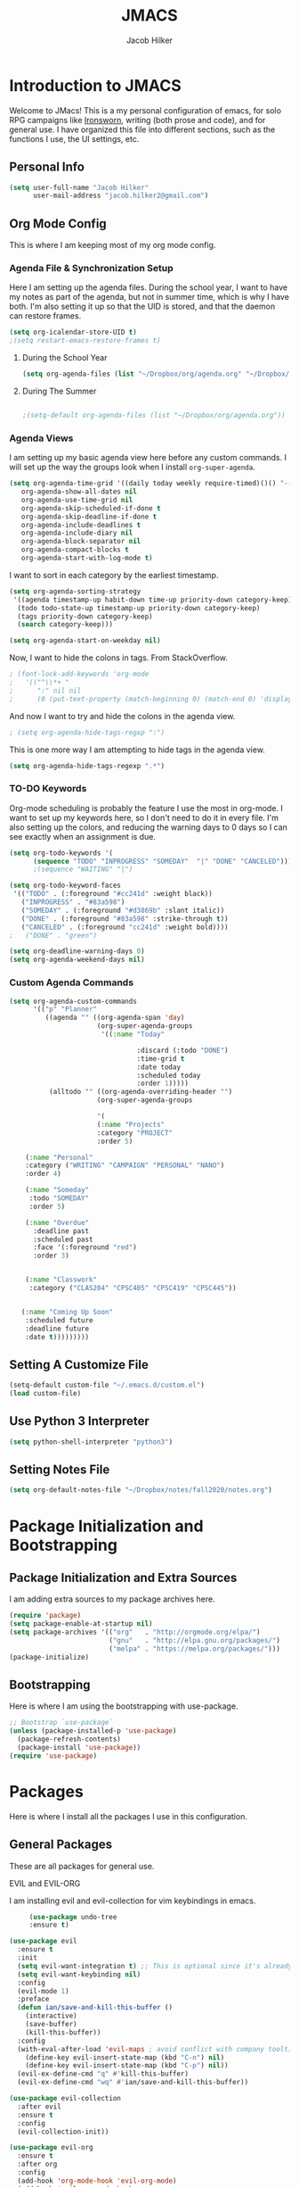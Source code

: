 #+title: JMACS
#+author: Jacob Hilker
#+TODO: TODO IN-PROGRESS | DONE
* *Introduction to JMACS*
  Welcome to JMacs! This is a my personal configuration of emacs, for
  solo RPG campaigns like [[https://www.ironswornrpg.com/][Ironsworn]], writing (both prose and code), and
  for general use. I have organized this file into different sections,
  such as the functions I use, the UI settings, etc.
** Personal Info
   #+BEGIN_SRC emacs-lisp
(setq user-full-name "Jacob Hilker"
      user-mail-address "jacob.hilker2@gmail.com")
   #+END_SRC

** Org Mode Config
   This is where I am keeping most of my org mode config.
*** Agenda File & Synchronization Setup
   Here I am setting up the agenda files. During the school year, I want to have my notes as part of the agenda, but not in summer time, which is why I have both. I'm also setting it up so that the UID is stored, and that the daemon can restore frames. 
   #+BEGIN_SRC emacs-lisp
(setq org-icalendar-store-UID t)
;(setq restart-emacs-restore-frames t)
   #+END_SRC
**** During the School Year
    #+BEGIN_SRC emacs-lisp
(setq org-agenda-files (list "~/Dropbox/org/agenda.org" "~/Dropbox/notes/fall2020/notes.org" ))
    #+END_SRC

**** During The Summer
    #+BEGIN_SRC emacs-lisp

;(setq-default org-agenda-files (list "~/Dropbox/org/agenda.org"))
    #+END_SRC
*** Agenda Views
    I am setting up my basic agenda view here before any custom commands. I will set up the way the groups look when I install =org-super-agenda=.
   #+BEGIN_SRC emacs-lisp
   (setq org-agenda-time-grid '((daily today weekly require-timed)()() "----------------------" nil)
      org-agenda-show-all-dates nil
      org-agenda-use-time-grid nil
      org-agenda-skip-scheduled-if-done t
      org-agenda-skip-deadline-if-done t
      org-agenda-include-deadlines t
      org-agenda-include-diary nil
      org-agenda-block-separator nil
      org-agenda-compact-blocks t
      org-agenda-start-with-log-mode t)
   #+END_SRC
   I want to sort in each category by the earliest timestamp.
   #+BEGIN_SRC emacs-lisp
(setq org-agenda-sorting-strategy
 '((agenda timestamp-up habit-down time-up priority-down category-keep)
  (todo todo-state-up timestamp-up priority-down category-keep)
  (tags priority-down category-keep)
  (search category-keep)))

(setq org-agenda-start-on-weekday nil)
   #+END_SRC
   Now, I want to hide the colons in tags. From StackOverflow.
   #+BEGIN_SRC emacs-lisp
; (font-lock-add-keywords 'org-mode
;   '(("^\\*+ "
;      ":" nil nil
;      (0 (put-text-property (match-beginning 0) (match-end 0) 'display " ")))))
   #+END_SRC
   And now I want to try and hide the colons in the agenda view.
   #+BEGIN_SRC emacs-lisp
; (setq org-agenda-hide-tags-regxp ":")
   #+END_SRC
This is one more way I am attempting to hide tags in the agenda view.
#+BEGIN_SRC emacs-lisp
(setq org-agenda-hide-tags-regexp ".*")
#+END_SRC
*** TO-DO Keywords
   Org-mode scheduling is probably the feature I use the most in org-mode. I want to set up my keywords here, so I don't need to do it in every file. I'm also setting up the colors, and reducing the warning days to 0 days so I can see exactly when an assignment is due.
#+BEGIN_SRC emacs-lisp
(setq org-todo-keywords '(
      (sequence "TODO" "INPROGRESS" "SOMEDAY"  "|" "DONE" "CANCELED")))
      ;(sequence "WAITING" "|")

(setq org-todo-keyword-faces
 '(("TODO" . (:foreground "#cc241d" :weight black))
   ("INPROGRESS" . "#83a598")
   ("SOMEDAY" . (:foreground "#d3869b" :slant italic))
   ("DONE" . (:foreground "#83a598" :strike-through t))
   ("CANCELED" . (:foreground "cc241d" :weight bold))))
;   ("DONE" . "green")

(setq org-deadline-warning-days 0)
(setq org-agenda-weekend-days nil)

#+END_SRC
*** Custom Agenda Commands
#+BEGIN_SRC emacs-lisp
(setq org-agenda-custom-commands
      '(("p" "Planner"
         ((agenda "" ((org-agenda-span 'day)
                      (org-super-agenda-groups
                       '((:name "Today"
                       
                                :discard (:todo "DONE")
                                :time-grid t
                                :date today
                                :scheduled today
                                :order 1)))))
          (alltodo "" ((org-agenda-overriding-header "")
                      (org-super-agenda-groups
   
                      '(
                      (:name "Projects"
                      :category "PROJECT"
                      :order 5)
                     
    (:name "Personal"
    :category ("WRITING" "CAMPAIGN" "PERSONAL" "NANO")
    :order 4)
    
    (:name "Someday"
     :todo "SOMEDAY"
     :order 5)

    (:name "Overdue"
      :deadline past
      :scheduled past
      :face '(:foreground "red")
      :order 3)


    (:name "Classwork"
     :category ("CLAS204" "CPSC405" "CPSC419" "CPSC445"))


   (:name "Coming Up Soon"
    :scheduled future
    :deadline future
    :date t)))))))))
#+END_SRC
** Setting A Customize File
   #+BEGIN_SRC emacs-lisp
(setq-default custom-file "~/.emacs.d/custom.el")
(load custom-file) 
   #+END_SRC

** Use Python 3 Interpreter 
   #+BEGIN_SRC emacs-lisp
(setq python-shell-interpreter "python3")
   #+END_SRC
** Setting Notes File
#+BEGIN_SRC emacs-lisp
(setq org-default-notes-file "~/Dropbox/notes/fall2020/notes.org")
   #+END_SRC
* Package Initialization and Bootstrapping
** Package Initialization and Extra Sources
   I am adding extra sources to my package archives here.

   #+BEGIN_SRC emacs-lisp
(require 'package)
(setq package-enable-at-startup nil)
(setq package-archives '(("org"   . "http://orgmode.org/elpa/")
                         ("gnu"   . "http://elpa.gnu.org/packages/")
                         ("melpa" . "https://melpa.org/packages/")))
(package-initialize)
   #+END_SRC
** Bootstrapping
   Here is where I am using the bootstrapping with use-package.

   #+BEGIN_SRC emacs-lisp
;; Bootstrap `use-package`
(unless (package-installed-p 'use-package)
  (package-refresh-contents)
  (package-install 'use-package))
(require 'use-package)
   #+END_SRC
* Packages
  Here is where I install all the packages I use in this configuration.
** General Packages
   These are all packages for general use.
**** EVIL and EVIL-ORG
     I am installing evil and evil-collection for vim keybindings in emacs.
     #+BEGIN_SRC emacs-lisp
     (use-package undo-tree
     :ensure t)

(use-package evil
  :ensure t
  :init
  (setq evil-want-integration t) ;; This is optional since it's already set to t by default.
  (setq evil-want-keybinding nil)
  :config
  (evil-mode 1)
  :preface
  (defun ian/save-and-kill-this-buffer ()
    (interactive)
    (save-buffer)
    (kill-this-buffer))
  :config
  (with-eval-after-load 'evil-maps ; avoid conflict with company tooltip selection
    (define-key evil-insert-state-map (kbd "C-n") nil)
    (define-key evil-insert-state-map (kbd "C-p") nil))
  (evil-ex-define-cmd "q" #'kill-this-buffer)
  (evil-ex-define-cmd "wq" #'ian/save-and-kill-this-buffer))

(use-package evil-collection
  :after evil
  :ensure t
  :config
  (evil-collection-init))

(use-package evil-org
  :ensure t
  :after org
  :config
  (add-hook 'org-mode-hook 'evil-org-mode)
  (add-hook 'evil-org-mode-hook
            (lambda ()
              (evil-org-set-key-theme)))
  (require 'evil-org-agenda)
  (evil-org-agenda-set-keys))
     #+END_SRC
**** Imenu-List
     Imenu-list allows me to get an overview of my code or outline for an
     AAR/novel. Here I enable it and install it.

     #+BEGIN_SRC emacs-lisp
(use-package imenu-list
:ensure t
:config
(setq-default imenu-list-position "left"))

;(imenu-list-minor-mode t)
     #+END_SRC

**** Which-Key
     Which-key enables me to see what keys I can use.
     #+BEGIN_SRC emacs-lisp
(use-package which-key
:ensure t
:config
(which-key-mode 1))
     #+END_SRC

**** Magit
     Magit enables me to use git while in emacs. I enable it and install it here.
     #+BEGIN_SRC emacs-lisp
(use-package magit
:ensure t)

(use-package evil-magit
:ensure t)
     #+END_SRC

**** All-The-Icons
     Here I enable all-the-icons.
     #+BEGIN_SRC emacs-lisp
(use-package all-the-icons
:ensure t)
     #+END_SRC

**** Projectile
     Projectile is a way of using projects in emacs.
     #+BEGIN_SRC emacs-lisp
(use-package projectile
:ensure t
:config
(projectile-mode)
(setq projectile-project-search-path '("~/Projects/" "~/Documents/aurea" "~/Documents/brokenThrones" "~/Documents/byrne" "~/Documents/shatteredSkies"))


)
     #+END_SRC

**** General.el

     #+BEGIN_SRC emacs-lisp
(use-package general
:ensure t)
     #+END_SRC

**** Dashboard
     #+BEGIN_SRC emacs-lisp
(use-package dashboard
  :ensure t
  :config
  (dashboard-setup-startup-hook)
  (setq dashboard-startup-banner "~/.emacs.d/banner.png")
  (setq dashboard-banner-logo-title "Man your own jackhammer!")
  (setq dashboard-center-content t)
(setq dashboard-items '((recents  . 5)
                        (projects . 5)
                        (agenda . 5))))


     #+END_SRC
**** Unfill
     For toggling fill and unfill.

     #+BEGIN_SRC emacs-lisp
(use-package unfill
:ensure t)
     #+END_SRC
**** YASnippet
     #+BEGIN_SRC emacs-lisp
(use-package yasnippet
:ensure t
:config
(yas-global-mode t))

(use-package yasnippet-snippets
:ensure t)
     #+END_SRC

**** Restart Emacs
     #+BEGIN_SRC emacs-lisp
     (use-package restart-emacs
     :ensure t)
     #+END_SRC
**** CSV
     If I am using csv files I want a csv package.
     #+BEGIN_SRC emacs-lisp
(use-package csv-mode
:ensure t)
(add-to-list 'auto-mode-alist '("\\.csv\\'" . csv-mode))
     #+END_SRC

**** Smartparens and Evil-Smartparens
     #+BEGIN_SRC emacs-lisp
(use-package smartparens
:ensure t
:config
(smartparens-global-mode t))
(use-package evil-smartparens
:ensure t
:after (smartparens evil evil-collection))
     #+END_SRC
**** Treemacs
     #+BEGIN_SRC emacs-lisp
(use-package treemacs
:ensure t
:config
(setq-default treemacs-width 20))

(use-package treemacs-evil
:after evil treemacs
:ensure t)

(use-package treemacs-projectile
:after projectile treemacs
:ensure t)

(use-package treemacs-magit
:after magit treemacs
:ensure t)
     #+END_SRC
**** Linum-relative 
     #+BEGIN_SRC emacs-lisp
(use-package linum-relative
:ensure t
:config
(setq linum-relative-current-symbol "")
)
     #+END_SRC
**** Elcord
     Allows me to set my discord status in emacs.
     #+BEGIN_SRC emacs-lisp
(use-package elcord
:ensure t)
     #+END_SRC
**** BM
#+BEGIN_SRC emacs-lisp
(use-package bm
:ensure t)
#+END_SRC
** UI Packages
*** Themes
**** Solarized
     Here is a package for using solarized.
     #+BEGIN_SRC emacs-lisp
(use-package color-theme-sanityinc-solarized
:ensure t)
     #+END_SRC

**** Atom One
     #+BEGIN_SRC emacs-lisp
(use-package atom-one-dark-theme
:ensure t)
     #+END_SRC
**** Gruvbox
     #+BEGIN_SRC emacs-lisp
(use-package gruvbox-theme
:ensure t)
     #+END_SRC
**** Doom Themes
     #+BEGIN_SRC emacs-lisp
(use-package doom-themes
:ensure t)
     #+END_SRC
*** Doom Modeline

    #+BEGIN_SRC emacs-lisp 
   (use-package doom-modeline
   :ensure t)
    #+END_SRC
*** Ace Window
    #+BEGIN_SRC emacs-lisp
(use-package ace-window :ensure t)
    #+END_SRC
*** Golden Ratio
    #+BEGIN_SRC emacs-lisp
(use-package golden-ratio
:ensure t
:config
(golden-ratio-mode t)
(setq golden-ratio-auto-scale t))
    #+END_SRC
*** Ewal
    #+BEGIN_SRC emacs-lisp
;(use-package ewal 
;:ensure t
;:init (setq ewal-use-built-in-always-p nil
;              ewal-use-built-in-on-failure-p t
;              ewal-built-in-palette "sexy-material"
;              ewal-json-file "~/.cache/wal/colors.json"))
    #+END_SRC

*** Centaur Tabs
    #+BEGIN_SRC emacs-lisp 
 (use-package centaur-tabs
 :ensure t
 :config
 (centaur-tabs-mode t)
 
    (setq centaur-tabs-set-modified-marker t)
    (setq centaur-tabs-modified-marker "•")
    (setq centaur-tabs-set-bar 'left) 
    (setq centaur-tabs-set-icons t)
    (setq centaur-tabs-set-close-button t)
    (setq centaur-tabs-close-button "x")
    (setq centaur-tabs-style "rounded")
    (setq centaur-tabs-height 32)
    (define-key evil-normal-state-map (kbd "g t") 'centaur-tabs-forward)
    (define-key evil-normal-state-map (kbd "g T") 'centaur-tabs-backward)
    (setq centaur-tabs-cycle-scope 'tabs))
 
 
 (defun centaur-tabs-buffer-groups ()
  "Use as few groups as possible."
 (list (cond ((string-equal "*" (substring (buffer-name) 0 1))
                    "Tools")
                    (cond ((string-equal "eglot" (downcase (substring (buffer-name) 1 6)))
                           "Eglot")
                          (t
                           "Tools")))))
(defun centaur-tabs-hide-tab (x)
  "Do no to show buffer X in tabs."
  (let ((name (format "%s" x)))
    (or
     ;; Current window is not dedicated window.
     (window-dedicated-p (selected-window))

     ;; Buffer name not match below blacklist.
     (string-prefix-p "*epc" name)
     (string-prefix-p "*helm" name)
     (string-prefix-p "*Helm" name)
     (string-prefix-p "*Compile-Log*" name)
     (string-prefix-p "*lsp" name)
     (string-prefix-p "*company" name)
     (string-prefix-p "*Flycheck" name)
     (string-prefix-p "*tramp" name)
     (string-prefix-p " *Mini" name)
     (string-prefix-p "*help" name)
     (string-prefix-p "*straight" name)
     (string-prefix-p " *temp" name)
     (string-prefix-p "*Help" name)
     (string-prefix-p "*mybuf" name)
     (string-prefix-p "*Org Agenda*" name)
     (string-prefix-p "*Ilist*" name)

     (string-prefix-p "*Agenda Commands*" name)
     ;; Is not magit buffer.
     (and (string-prefix-p "magit" name)
	  (not (file-name-extension name)))
     )))
(add-hook 'server-after-make-frame-hook 'centaur-tabs-mode)
    #+END_SRC

*** Solaire Mode
    #+BEGIN_SRC emacs-lisp
;(use-package solaire-mode
;  :hook (after-init . solaire-global-mode))
    #+END_SRC
*** Pretty Mode
    #+BEGIN_SRC emacs-lisp
(use-package pretty-mode
:ensure t)
    #+END_SRC
** Worldbuilding Packages
*** Wordgen Mode
    #+BEGIN_SRC emacs-lisp
(use-package wordgen
:ensure t)
    #+END_SRC
*** Mediawiki
    This package lets me use wikipedia syntax highlighting.
    #+BEGIN_SRC emacs-lisp
(use-package mediawiki
:ensure t)
    #+END_SRC
** Writer Packages
*** Writegood-Mode
    #+BEGIN_SRC emacs-lisp
(use-package writegood-mode
:ensure t)
    #+END_SRC
*** Writeroom-Mode
    Writeroom-Mode is a minor mode for distraction-free writing.
    #+BEGIN_SRC emacs-lisp
(use-package writeroom-mode
:ensure t)
    #+END_SRC
*** Wordsmith Mode

    #+BEGIN_SRC emacs-lisp
    (use-package wordsmith-mode
    :ensure t)
    #+END_SRC
*** Markdown Mode
    This allows me to use markdown mode.
    #+BEGIN_SRC emacs-lisp
(use-package markdown-mode
:ensure t)
    #+END_SRC 
** RPG Packages
*** Decide-Mode
    This is useful for rolling dice.
    #+BEGIN_SRC emacs-lisp
(use-package decide
:ensure t)
    #+END_SRC
** Completion Packages
*** Ivy
    #+BEGIN_SRC emacs-lisp
(use-package ivy
:ensure t
:config
(ivy-mode 1))
    #+END_SRC

*** Counsel
    Counsel allows us to utilize ivy by replacing many built-in and common
    functions with richer versions. Let’s install it!

    #+BEGIN_SRC emacs-lisp
;(use-package counsel-projectile)
(use-package counsel
:ensure t)
    #+END_SRC

*** Swiper
    #+BEGIN_SRC emacs-lisp
(use-package swiper
  :commands (swiper swiper-all))
    #+END_SRC
*** Company Mode
    #+BEGIN_SRC emacs-lisp
    (use-package company
    :ensure t
    :config
    (add-hook 'after-init-hook 'global-company-mode))
    #+END_SRC
** Programming Packages
*** Python Programming
    #+BEGIN_SRC emacs-lisp
  (use-package elpy
  :ensure t)
    #+END_SRC
*** BBCode Formatting
    #+BEGIN_SRC emacs-lisp
    (use-package bbcode-mode
    :ensure t)
    #+END_SRC
*** Javascript
    #+BEGIN_SRC emacs-lisp
    (use-package js2-mode
    :ensure t)
    (add-to-list 'auto-mode-alist '("\\.js\\'" . js2-mode))
    ;; Better imenu
    (add-hook 'js2-mode-hook #'js2-imenu-extras-mode)
    (use-package js2-refactor
    :ensure t)
    (use-package xref-js2
    :ensure t)

(add-hook 'js2-mode-hook #'js2-refactor-mode)
(js2r-add-keybindings-with-prefix "C-c C-r")
(define-key js2-mode-map (kbd "C-k") #'js2r-kill)

;; js-mode (which js2 is based on) binds "M-." which conflicts with xref, so
;; unbind it.
(define-key js-mode-map (kbd "M-.") nil)

(add-hook 'js2-mode-hook (lambda ()
  (add-hook 'xref-backend-functions #'xref-js2-xref-backend nil t)))

    #+END_SRC
*** Flush 
    #+BEGIN_SRC emacs-lisp
(use-package flycheck
:ensure t
:config
(add-hook 'prog-mode-hook 'flycheck-mode))
    #+END_SRC
*** Lorem Ipsum
    #+BEGIN_SRC emacs-lisp
(use-package lorem-ipsum
:ensure t)
    #+END_SRC
*** .vimrc Mode
    #+BEGIN_SRC emacs-lisp
(use-package vimrc-mode
:ensure t
:config 
(add-to-list 'auto-mode-alist '("\\.vimrc\\'" . vimrc-mode)))

    #+END_SRC

*** Web Mode 
    #+BEGIN_SRC emacs-lisp
(use-package web-mode
:ensure t)
    #+END_SRC
*** Tagedit
    #+BEGIN_SRC emacs-lisp
(use-package tagedit
:ensure t
:config
(tagedit-add-experimental-features))
    #+END_SRC
*** YAML Mode
    #+BEGIN_SRC emacs-lisp
(use-package yaml-mode
:ensure t)
    #+END_SRC 
** Org Packages
*** Org Bullets
    This allows for better org-mode bullets.
    #+BEGIN_SRC emacs-lisp
(use-package org-bullets
:after org
:ensure t)
    #+END_SRC
*** Org-TOC
    Allows for a TOC to be generated in an org file.
    #+BEGIN_SRC emacs-lisp
(use-package toc-org
  :after org
  :init (add-hook 'org-mode-hook #'toc-org-enable))
    #+END_SRC
*** Org Super Agenda
I'm setting up my agenda with a few groups. I want things for today to show up first, followed by things coming up soon, overdue items, personal items, and things to do someday last.
 #+BEGIN_SRC emacs-lisp
(use-package org-super-agenda
:ensure t
:config
(add-hook 'org-mode-hook 'org-super-agenda-mode)

(setq org-agenda-span '5)
(setq org-super-agenda-fontify-whole-header-line t)
(setq org-super-agenda-groups
'((:name "Today"
   :discard (:todo "DONE")
   :date today
   :scheduled today
   :and (:date today :time-grid t))

   
   (:name "Projects"
    :category "PROJECT"
    :order 5)
    
    (:name "Someday"
     :todo "SOMEDAY"
     :order 5)

    (:name "Overdue"
      :deadline past
      :scheduled past
      :face '(:foreground "red")
      :order 3)

    (:name "Personal"
    :category ("WRITING" "CAMPAIGN" "PERSONAL" "NANO")
    :order 4)

    (:name "Classwork"
     :category ("CLAS204" "CPSC405" "CPSC419" "CPSC445"))


   (:name "Coming Up Soon"
    :scheduled future
    :deadline future
    :date t))))




;(setq org-agenda-prefix 
;'((agenda . " %i %-12:c%?-12t% s")
; (todo . " %i %-12:c")
; (tags . " %i %-12:c")
; (search . " %i %-12:c")))
;'((:auto-category t)))) - for automatically by category
#+END_SRC

*** Org Export Backends
**** Org Mediawiki
     #+BEGIN_SRC emacs-lisp
    (use-package ox-mediawiki
    :ensure t)
     #+END_SRC
**** Org RST
     #+BEGIN_SRC emacs-lisp
(use-package ox-rst
:ensure t)
     #+END_SRC
*** Org Journal
    #+BEGIN_SRC emacs-lisp
(use-package org-journal
:ensure t
:config
(setq org-agenda-enable-journal-integration nil)
:custom
(org-journal-dir "~/Dropbox/org/bullet/")
(org-journal-time-format "%a, %d %b %Y")
(org-journal-file-type 'monthly))
    #+END_SRC
*** Pomodoro
    #+BEGIN_SRC emacs-lisp
(use-package tomatinho
:ensure t)
    #+END_SRC
*** Org Chef
    If I find a recipe I want to try I want to save it easily.
    #+BEGIN_SRC emacs-lisp
(use-package org-chef
:ensure t)
    #+END_SRC
*** Org QL
    #+BEGIN_SRC emacs-lisp
(use-package org-ql
:ensure t)
    #+END_SRC

    #+END_SRC
*** Org-Ref
    Org-ref allows me to do citations easily.
    #+BEGIN_SRC emacs-lisp
(use-package ivy-bibtex
:ensure t)

(use-package org-ref
:ensure t
:config
(setq org-ref-completion-library 'org-ref-ivy-bibtex))


(setq org-ref-default-bibliography '("~/Dropbox/bibliography/biblatex.bib"))
    #+END_SRC
*** Org Agenda Property
This allows me to show other properties in the agenda view.
#+BEGIN_SRC emacs-lisp
(use-package org-agenda-property
:ensure t)
#+END_SRC
** News Packages
*** Elfeed
   Elfeed is a feed reader. EMMS is a music player for podcasts.
#+BEGIN_SRC emacs-lisp
(use-package elfeed-org
  :ensure t
  :config
  (elfeed-org)
(setq elfeed-db-directory "~/Dropbox/elfeed")
(setq rmh-elfeed-org-files (list "~/Dropbox/elfeed/elfeed.org")))

;(defun bjm/elfeed-show-all ()
;  (interactive)
;  (bookmark-maybe-load-default-file)
;  (bookmark-jump "elfeed-all"))
;(defun bjm/elfeed-show-emacs ()
;  (interactive)
;  (bookmark-maybe-load-default-file)
;  (bookmark-jump "elfeed-emacs"))
;(defun bjm/elfeed-show-daily ()
;  (interactive)
;  (bookmark-maybe-load-default-file)
;  (bookmark-jump "elfeed-daily"))

;;functions to support syncing .elfeed between machines
;;makes sure elfeed reads index from disk before launching
(defun bjm/elfeed-load-db-and-open ()
  "Wrapper to load the elfeed db from disk before opening"
  (interactive)
  (elfeed-db-load)
  (elfeed)
  (elfeed-search-update--force))

;;write to disk when quiting
(defun bjm/elfeed-save-db-and-bury ()
  "Wrapper to save the elfeed db to disk before burying buffer"
  (interactive)
  (elfeed-db-save)
  (quit-window))

(use-package elfeed
  :ensure t
  :bind (:map elfeed-search-mode-map
               ("C-g" . bookmark-jump)
              ("a" . bjm/elfeed-show-all)
;              ("E" . bjm/elfeed-show-emacs)
;              ("D" . bjm/elfeed-show-daily)
              ("q" . bjm/elfeed-save-db-and-bury)))

(defun ime-elfeed-podcast-tagger (entry)
  (when (elfeed-entry-enclosures entry)
    (elfeed-tag entry 'podcasts)))

(add-hook 'elfeed-new-entry-hook #'ime-elfeed-podcast-tagger)

#+END_SRC
* Miscellaneous Formats
** Title Format
   #+BEGIN_SRC emacs-lisp
(setq-default frame-title-format '("" user-login-name " - " "%b"))
   #+END_SRC

** Timestamp Formats
   #+BEGIN_SRC emacs-lisp
;(setq-default org-display-custom-times t)
;(setq org-time-stamp-custom-formats '("<%a, %d %h>" . "<%a, %d %h %H:%M>"))
;(setq org-agenda-format-date "%d %h")
   #+END_SRC  
** Agenda Date Format
I don't like the default date format for the agenda. I'm going to make it a bit smaller here.
#+BEGIN_SRC emacs-lisp
(setq org-agenda-format-date "%a, %d %b.")
#+END_SRC
* Specific Functions
** Find Files
*** Find Config File
    This file lets me edit my configuration file.

    #+BEGIN_SRC emacs-lisp
(defun edit-dotfile ()
  (interactive)
  (find-file "~/.emacs.d/jmacs.org"))
    #+END_SRC

*** Find Journal Location
    #+BEGIN_SRC emacs-lisp
(defun org-journal-find-location ()
  ;; Open today's journal, but specify a non-nil prefix argument in order to
  ;; inhibit inserting the heading; org-capture will insert the heading.
  (org-journal-new-entry t)
  ;; Position point on the journal's top-level heading so that org-capture
  ;; will add the new entry as a child entry.
  (goto-char (point-min)))
    #+END_SRC
*** Find Notes 
    This function will find my notes for the current semester.
    #+BEGIN_SRC emacs-lisp
(defun find-notes ()
(interactive)
(find-file "~/Dropbox/notes/fall2020/notes.org"))
    #+END_SRC

*** Find Agenda 
    This function will find my notes for the current semester.
    #+BEGIN_SRC emacs-lisp
(defun find-agenda ()
(interactive)
(find-file "~/Dropbox/org/agenda/agenda.org"))
    #+END_SRC

** Use Y/N or y/n for yes/no
   Here is a way I can use "y" or "n" to answer yes or no.
   #+BEGIN_SRC emacs-lisp
(defalias 'yes-or-no-p 'y-or-n-p)
   #+END_SRC
** Auto-Save Fix
   #+BEGIN_SRC emacs-lisp
(setq backup-directory-alist
      `((".*" . ,temporary-file-directory)))
(setq auto-save-file-name-transforms
      `((".*" ,temporary-file-directory t)))

   #+END_SRC
** Resize Images
   #+BEGIN_SRC emacs-lisp
(setq org-image-actual-width (/ (display-pixel-width) 4))
   #+END_SRC
** No Tabs, Only Spaces
   #+BEGIN_SRC emacs-lisp
(setq-default indent-tabs-mode nil)
   #+END_SRC
** One Group for Centaur Tabs
   #+BEGIN_SRC emacs-lisp
(defun centaur-tabs-buffer-groups ()
     "`centaur-tabs-buffer-groups' control buffers' group rules.

   Group centaur-tabs with mode if buffer is derived from `eshell-mode' `emacs-lisp-mode' `dired-mode' `org-mode' `magit-mode'.
   All buffer name start with * will group to \"Emacs\".
   Other buffer group by `centaur-tabs-get-group-name' with project name."
     (list
    (cond
     ((or (string-equal "*" (substring (buffer-name) 0 1))
          (memq major-mode '(magit-process-mode
                 magit-status-mode
                 magit-diff-mode
                 magit-log-mode
                 magit-file-mode
                 magit-blob-mode
                 magit-blame-mode
                 )))
      "Emacs")
     ((derived-mode-p 'prog-mode)
      "Editing")
     ((memq major-mode '(helpful-mode
                 help-mode))
      "Help")
    
     (t
      (centaur-tabs-get-group-name (current-buffer))))))
   #+END_SRC
** Set Journal Header
   #+BEGIN_SRC emacs-lisp
(defun org-journal-file-header-func ()
  "Custom function to create journal header."
  (concat
    (pcase org-journal-file-type
      (`daily "#+TITLE: Daily Journal\n#+STARTUP: folded")
      (`weekly "#+TITLE: Weekly Journal\n#+STARTUP: folded")
      (`monthly "#+TITLE: Monthly Journal\n#+STARTUP: folded")
      (`yearly "#+TITLE: Yearly Journal\n#+STARTUP: folded"))))

(setq org-journal-file-header 'org-journal-file-header-func)
   #+END_SRC
** Find Modeline Segments
   #+BEGIN_SRC emacs-lisp
(defun find-modeline ()
(interactive)
(find-file "~/.emacs.d/elpa/doom-modeline-20200211.1352/doom-modeline-segments.el")
)
   #+END_SRC
** Capture at Point
   #+BEGIN_SRC emacs-lisp
(defun org-capture-at-point ()
  "Insert an org capture template at point."
  (interactive)
  (org-capture 0))
   #+END_SRC
* Hooks and General (Non-UI) Config
** File Types and Modes
*** Default Scratch Buffer is Org Mode
    #+BEGIN_SRC emacs-lisp
    (setq-default initial-major-mode 'org-mode)
    (setq initial-scratch-message nil)
    #+END_SRC
*** File Types
**** Org Mode File Types
     I want to load novel (.nvl), novel characters (.chrs), character sheet
     (.chr), campaign (.cmp), AAR (.aar), novel outline (.nvo), worldbuilding lore (.lre), and Kerbal Space Program (.kpr) files as org-mode files.

     #+BEGIN_SRC emacs-lisp
  (add-to-list 'auto-mode-alist '("\\.org\\'" . org-mode))
  (add-to-list 'auto-mode-alist '("\\.nvl\\'" . org-mode))
  (add-to-list 'auto-mode-alist '("\\.chrs\\'" . org-mode))
  (add-to-list 'auto-mode-alist '("\\.cmp\\'" . org-mode))
  (add-to-list 'auto-mode-alist '("\\.chr\\'" . org-mode))
  (add-to-list 'auto-mode-alist '("\\.aar\\'" . org-mode))
  (add-to-list 'auto-mode-alist '("\\.nvo\\'" . org-mode))
  (add-to-list 'auto-mode-alist '("\\.lre\\'" . org-mode))
  (add-to-list 'auto-mode-alist '("\\.kpr\\'" . org-mode))
     #+END_SRC

**** Visual Line Mode 
     #+BEGIN_SRC emacs-lisp
     (add-hook 'org-mode-hook 'visual-line-mode)
     #+END_SRC
*** Modes
**** Org-Bullet and Super Agenda Mode
     #+BEGIN_SRC emacs-lisp
(setq-default org-bullets-mode 1)
(add-hook 'org-mode-hook 'org-bullets-mode)
(add-hook 'org-mode-hook 'org-super-agenda-mode)
(add-hook 'org-mode-hook 'flyspell-mode)
(add-hook 'org-mode-hook 'toc-org-mode)
(setq-default org-list-allow-alphabetical t)
     #+END_SRC
**** WC-Mode, Writer-Room Mode, and Decide Mode
     I want to use wc-mode and decide-mode for when I am in org mode.

     #+BEGIN_SRC emacs-lisp
;(add-hook 'org-mode-hook 'wc-mode)
;(add-hook 'org-mode-hook 'decide-mode)
     #+END_SRC
**** Global Auto-Complete and Snippet Mode
     Here I always want to use auto-complete mode in programming, as well as in the current buffer.
     #+BEGIN_SRC emacs-lisp
(add-hook 'prog-mode-hook 'company-mode)
(setq-default yas-minor-mode 1)
     #+END_SRC

**** Doom Mode Line
     #+BEGIN_SRC emacs-lisp
     (setq-default doom-modeline-mode t)
     #+END_SRC
**** Display Battery Mode
     I want to display battery in the modeline.
     #+BEGIN_SRC emacs-lisp
(display-battery-mode t)
     #+END_SRC
**** Smartparens Mode
     #+BEGIN_SRC emacs-lisp
     (smartparens-mode t)
     #+END_SRC
** ELPY for python and BBC-Mode for BBCode 
   #+BEGIN_SRC emacs-lisp
   (add-hook 'python-mode 'elpy-mode)
   (add-to-list 'auto-mode-alist '("\\.bbc\\'" . bbcode-mode)) 
   #+END_SRC
** Markdown and TOC-Org Mode
** Use Line Numbers in Prog Mode
   #+BEGIN_SRC emacs-lisp
(add-hook 'prog-mode-hook 'linum-relative-mode)
   #+END_SRC
* Keybindings
  Here is a list of all keybindings in JMacs.
** General Keybindings
   Here is a list of general purpose keybindings using General.el.
*** Emacs Command Keybindings
    #+BEGIN_SRC emacs-lisp
(general-define-key
   :states '(normal visual insert emacs)
   :prefix "SPC"
   :non-normal-prefix "C-SPC"

    "SPC" (general-simulate-key "M-x")
    "c"   (general-simulate-key "C-c")
    "h"   (general-simulate-key "C-h")
    "u"   (general-simulate-key "C-u")
    "x"   (general-simulate-key "C-x"))

(general-define-key
   :states '(normal visual insert emacs)
               "C-g"  'bookmark-jump)
    #+END_SRC
** Auto Complete
   #+BEGIN_SRC emacs-lisp
(general-define-key
   :states '(normal visual insert emacs)
   :prefix "SPC"
   :non-normal-prefix "C-SPC"

   "TAB" 'company-complete)
   #+END_SRC
    
** Quit Commands 

   #+BEGIN_SRC emacs-lisp
(general-define-key
   :states '(normal visual insert emacs)
   :prefix "SPC"
   :non-normal-prefix "C-SPC"

   "q" '(:ignore t :which-key "quit emacs")
   "qq"  'kill-emacs
   "qz"  'delete-frame
   "qr"  'restart-emacs)
   #+END_SRC
   
** Buffer Commands 
   #+BEGIN_SRC emacs-lisp
(general-define-key
   :states '(normal visual insert emacs)
   :prefix "SPC"
   :non-normal-prefix "C-SPC"


    "b"   '(:ignore t :which-key "buffers")
    "bb"  'mode-line-other-buffer
    "bd"  'kill-this-buffer
    "bn"  'next-buffer
    "bp"  'previous-buffer
    "bq"  'kill-buffer-and-window
    "bR"  'rename-file-and-buffer
    "br"  'revert-buffer
    "bs" 'switch-to-buffer)
   #+END_SRC
** Window Commands
*** Split and Delete Windows
    #+BEGIN_SRC emacs-lisp 
   (general-define-key
   :states '(normal visual insert emacs)
   :prefix "SPC"
   :non-normal-prefix "C-SPC"


   "w"  '(:ignore t :which-key "Windows")
   "wh" 'split-window-right
   "wb" 'split-window-below
   "wd"  'delete-window
   "wD"  'delete-other-windows
   "wm" 'maximize-window)
    #+END_SRC
** Better Window Navigation
   #+BEGIN_SRC emacs-lisp

   #+END_SRC

** Files
   #+BEGIN_SRC emacs-lisp
(general-define-key
   :states '(normal visual insert emacs)
   :prefix "SPC"
   :non-normal-prefix "C-SPC"


   "f" '(:ignore t :which-key "Files")
   "fe" '(:ignore t :which-key "Edit file")
   "feD" 'edit-dotfile
   "ff"  'counsel-find-file
   "fs"  '(save-buffer :which-key "Save file")
   "f" '(:ignore t :which-key "Files")
   "fe" '(:ignore t :which-key "Edit file")
   "fE" '(:ignore t :which-key "Eval file")
   "fEr" 'eval-region
   "fEb" 'eval-buffer
   "fEd" 'eval-defun
   "ff"  'counsel-find-file
   "fs"  'save-buffer
   "fn" 'find-notes
   "fa" 'find-agenda
   "fc" 'byte-compile-file)
   #+END_SRC
** Packages
   #+BEGIN_SRC emacs-lisp
(general-define-key
   :states '(normal visual insert emacs)
   :prefix "SPC"
   :non-normal-prefix "C-SPC"


   "p" '(:ignore t :which-key "Packages")
   "pl" 'package-list-packages
   "pr" 'package-refresh-contents
   "pi" 'package-install
   "pI" 'package-initialize
   "pd" 'package-delete)
   #+END_SRC
** Org-Mode
   #+BEGIN_SRC emacs-lisp
(general-define-key
   :states '(normal visual insert emacs)
   :prefix "SPC"
   :non-normal-prefix "C-SPC"


   "o" '(:ignore t :which-key "Org Menu")
   "os" 'org-schedule
   "oS" 'org-save-all-org-buffers
   "oa" 'org-agenda
   "od" 'org-deadline
   "oc" 'org-capture-at-point
   "oC" '(:ignore t :which-key "cycle")
   "oCa" 'org-cycle-agenda-files
   "oT" '(:ignore t :which-key "toggle")
   "oTi" 'org-toggle-inline-images 
;   "ot" 'counsel-org-tag
    "ot" 'org-time-stamp
   "oi" '(:ignore t :which-key "insert")
   "oiT" 'toc-org-insert-toc
;   "oit" 'org-time-stamp
   "oe" 'org-export-dispatch
   "op" 'org-priority
   "oP" '(:ignore t :which-key "Pomodoro")
   "oPs" '(tomatinho :which-key "Start Pomodoro")
   "oPk" '(tomatinho-interactive-quit :which-key "Kill Timer")
   "oj" '(:ignore t :which-key "Org Journal")
   "ojn" 'org-journal-new-entry
   "o/" 'org-ql-search)


   #+END_SRC
** More Org-Mode
   #+BEGIN_SRC emacs-lisp
(general-define-key
   :states '(normal visual insert emacs)
   :prefix "SPC"
   :non-normal-prefix "C-SPC"
   "O" '(:ignore t :which-key "Org Menu")
   "Ot" 'org-todo) 
   #+END_SRC
** Magit
   #+BEGIN_SRC emacs-lisp
(general-define-key
   :states '(normal visual insert emacs)
   :prefix "SPC"
   :non-normal-prefix "C-SPC"


   "g" '(:ignore t :which-key "Magit")
   "gs" 'magit-status
   "gS" 'magit-stage-file
   "gc" 'magit-commit
   "gp" 'magit-pull
   "gP" 'magit-push
   "gb" 'magit-branch
   "gB" 'magit-blame
   "gd" 'magit-diff) 
   #+END_SRC
** Imenu-List Commands
   #+BEGIN_SRC emacs-lisp
(general-define-key
   :states '(normal visual insert emacs)
   :prefix "SPC"
   :non-normal-prefix "C-SPC"


   "i" '(:ignore t :which-key "Imenu-list") 
   "ie" 'imenu-list-goto-entry)
   #+END_src
** Writer Commands
   #+BEGIN_SRC emacs-lisp
(general-define-key
   :states '(normal visual insert emacs)
   :prefix "SPC"
   :non-normal-prefix "C-SPC"


   "r"  '(:ignore t :which-key "Writer Modes")
   "rr" 'writeroom-mode
   "rm" 'writeroom-toggle-mode-line
   "rw" 'wordsmith-mode)
   #+END_SRC
** Toggles
   #+Begin_SRC emacs-lisp
(general-define-key
   :states '(normal visual insert emacs)
   :prefix "SPC"
   :non-normal-prefix "C-SPC"


   "t" '(:ignore t :which-key "Toggle")
   "tw" 'toggle-word-wrap
   "tf" 'unfill-toggle
;   "tf" '(xah-cycle-font-2 :which-key "toggle font")
   "tn" 'linum-relative-toggle
   "tN" 'display-line-numbers-mode)
   #+END_src
** General Mode Toggles
   #+BEGIN_SRC emacs-lisp
(general-define-key
   :states '(normal visual insert emacs)
   :prefix "SPC"
   :non-normal-prefix "C-SPC"

  
 "m" '(:ignore t :which-key "Mode Toggles")
   "ma" 'auto-complete-mode
   "mi" 'org-indent-mode
   "md" 'decide-mode
   "my" 'yas-minor-mode 
   "mw" 'writegood-mode
   "ms" 'flyspell-mode
   "mf" 'fringe-mode
   "mF" 'flycheck-mode
   "mc" 'company-mode
   "md" 'decide-mode
   "mt" 'toc-org-mode
   "mS" 'smartparens-mode)
   #+END_SRc
** YaSnippet 
   #+BEGIN_SRC emacs-lisp
(general-define-key
   :states '(normal visual insert emacs)
   :prefix "SPC"
   :non-normal-prefix "C-SPC"


"y" '(:ignore t :which-key "Yasnippet")
"yn" 'yas-new-snippet
"yi" 'yas-insert-snippet
"yy" 'yas-minor-mode)
   #+END_SRC
** Spell-check
   #+BEGIN_SRC emacs-lisp
(general-define-key
   :states '(normal visual insert emacs)
   :prefix "SPC"
   :non-normal-prefix "C-SPC"


"s" '(:ignore t :which-key "Spell Check")
"sn" 'flyspell-goto-next-error
"sb" 'ispell-buffer
"sf" 'flyspell-mode
"sc" 'flyspell-correct-word-before-point)
   #+END_SRC
** Lorem Ipsum
   #+BEGIN_SRC emacs-lisp
(general-define-key
   :states '(normal visual insert emacs)
   :prefix "SPC"
   :non-normal-prefix "C-SPC"


"l" '(:ignore t :which-key "Lorem Ipsum")
"ll" 'lorem-ipsum-insert-list
"ls" 'lorem-ipsum-insert-sentences
"lp" 'lorem-ipsum-insert-paragraphs)

   #+END_SRC

** TAB for Evil-Org 
   This keybinding lets you use the Tab key to toggle folding headers,
   like in regular org mode.

   #+BEGIN_SRC emacs-lisp
  (general-define-key
  :states 'normal 
  "TAB" 'evil-toggle-fold)
   #+END_SRC 

** UI Keybindings
   #+BEGIN_SRC emacs-lisp
(global-set-key (kbd "C-=") 'text-scale-increase)
(global-set-key (kbd "C--") 'text-scale-decrease)
   #+END_SRC
** Treemacs and Imenu-List 
*** Toggle Treemacs and Imenu-List
    #+BEGIN_SRC emacs-lisp
   (general-define-key
   :states '(normal visual insert emacs) 
   "<f6>" 'imenu-list-smart-toggle
   "<f5>" 'treemacs)
   (general-define-key
   :states '(treemacs)
   "<f6>" 'imenu-list-smart-toggle'
   "<f5>" 'treemacs-quit)
    #+END_SRC
*** Treemacs Keybindings
**** Help
     #+BEGIN_SRC emacs-lisp
   (general-define-key
   :states '(treemacs)
   :prefix "SPC"
   :normal-prefix "C-SPC"
   
   "h" 'treemacs-helpful-hydra)
     #+END_SRC
**** Workspaces
     #+BEGIN_SRC emacs-lisp
   (general-define-key
   :states '(treemacs)
   :prefix "SPC"
   :normal-prefix "C-SPC"

   "w" '(:ignore t :which-key "Workspaces")
   "ws" 'treemacs-switch-workspace
   "wr" 'treemacs-remove-workspace
   "wc" 'treemacs-create-workspace)
     #+END_SRC
**** Projects
     #+BEGIN_SRC emacs-lisp
   (general-define-key
   :states '(treemacs)
   :prefix "SPC"
   :normal-prefix "C-SPC"

   "p" '(:ignore t :which-key "Projects")
   "pc" 'treemacs-add-project-to-workspace
   "pd" 'treemacs-remove-project-from-workspace
   "pr" 'treemacs-rename-project
   "pp" 'treemacs-projectile)
   (general-define-key
   :states '(treemacs)
   "cw" 'treemacs-rename-project)
     #+END_SRC
** Python
   #+BEGIN_SRC emacs-lisp
   (general-define-key
   :states '(normal visual insert emacs) 
   :prefix "SPC"
   :non-normal-prefix "C-SPC"
   
   "P" '(:ignore t :which-key "Python")
   "Pr" 'run-python
   "Pb" 'elpy-shell-send-buffer)
   #+END_SRC
** Decide Mode
   #+BEGIN_SRC emacs-lisp
   (general-define-key
   :states '(normal visual insert emacs) 
   :prefix "SPC"
   :non-normal-prefix "C-SPC"
   
   "d" '(:ignore t :which-key "Decide")
   "dd" 'decide-roll-dice
   "d+" 'decide-for-me-likely
   "d-" 'decide-for-me-unlikely
   "d1" '(:ignore t :which-key "1 die")
   "d10" 'decide-roll-1d10
   "d12" 'decide-roll-1d12 
   "d2" '(:ignore t :which-key "2 dice")
   "d26" 'decide-roll-2d6
   "d2a" 'decide-roll-2dA
   "d3" 'decide-roll-1d3
   "d4" 'decide-roll-1d4
   "d5" 'decide-roll-1d5
   "d6" 'decide-roll-1d6
   "d7" 'decide-roll-1d7
   "d8" 'decide-roll-1d8
   "d9" 'decide-roll-1d9
   "df" 'decide-roll-fate
   "d%" 'decide-roll-1d100 
   "d?" 'decide-dwim-insert
   "dr" '(:ignore t :which-key "Relative Locations")
   "dr2" 'decide-whereto-relative-2
   "dr3" 'decide-whereto-relative-3
   "dr4" 'decide-whereto-relative-4
   "dr6" 'decide-whereto-relative-6
   "dw" '(:ignore t :which-key "Where")
   "dw4" 'decide-whereto-compass-4
   "dw6" 'decide-whereto-compass-6
   "dw8" 'decide-whereto-compass-8
   "dw0" 'decide-whereto-compass-10
)

   #+END_SRC
** Windmove
   #+BEGIN_SRC emacs-lisp
(windmove-default-keybindings 'ctrl)
(add-hook 'org-shiftup-final-hook 'windmove-up)
(add-hook 'org-shiftleft-final-hook 'windmove-left)
(add-hook 'org-shiftdown-final-hook 'windmove-down)
(add-hook 'org-shiftright-final-hook 'windmove-right) 
  (setq windmove-wrap-around t)
   #+END_SRC

*** Vim Keybindings
    #+BEGIN_SRC emacs-lisp
    (global-set-key (kbd "C-c h")  'windmove-left)
    (global-set-key (kbd "C-c l") 'windmove-right)
    (global-set-key (kbd "C-c k")    'windmove-up)
    (global-set-key (kbd "C-c j")  'windmove-down)

    #+END_SRC
** Misc Keybindings
   #+BEGIN_SRC emacs-lisp
   (general-define-key
   :states '(normal visual insert emacs) 
   :prefix "SPC"
   :non-normal-prefix "C-SPC"
   
   "T" '(ansi-term :which-key "Terminal")
   "D" '(:ignore t :which-key "Describe")
   "Df" 'describe-font
   "DF" 'counsel-describe-face
   "Dt" 'describe-theme) 
   #+END_SRC
** Start Server
   #+BEGIN_SRC emacs-lisp
; (global-set-key (kbd "C-x s")  'start-server)
   #+END_SRC
** Elfeed
   #+BEGIN_SRC emacs-lisp
   (general-define-key
   :states '(normal visual insert emacs) 
   :prefix "SPC"
   :non-normal-prefix "C-SPC"
  
   "n" 'elfeed)
   #+END_SRC
* UI
** Minimalistic UI
   Here is where I make my UI as minimalistic as possible. I am disabling
   my toolbars, tooltip-mode, menu-bar, and scroll-bar modes here.

   #+BEGIN_SRC emacs-lisp
(scroll-bar-mode -1)
(tool-bar-mode -1)
(tooltip-mode -1)
(menu-bar-mode -1)
   #+END_SRC

** Making Text Sexier
   Here we're making text look good.
*** Prettify-Symbols Mode
    #+BEGIN_SRC emacs-lisp
(setq global-prettify-symbols-mode t)
    #+END_SRC
** Org UI
   Here is where I disable the leading headers in org-bullets-mode.
   #+BEGIN_SRC emacs-lisp 
(setq-default org-hide-leading-stars t)
(setq-default org-ellipsis "⤵")
(setq org-src-fontify-natively t)  
(setq org-hide-emphasis-markers t)
(font-lock-add-keywords 'org-mode
                        '(("^ +\\([-*]\\) "
                           (0 (prog1 () (compose-region (match-beginning 1) (match-end 1) "•"))))))


(setq-default org-bullets-bullet-list 
'("⚫" "○")) 

(setq-default tab-width 4)
(setq-default org-list-indent-offset 4)
(setq-default org-pretty-entities t)
(setq-default org-pretty-entities-include-sub-superscripts t)
   #+END_SRC
** Fonts and Themes
*** Theme
    I am doing something extremely similar to the function above, but with themes. By default I want to use doom-gruvbox.
    #+BEGIN_SRC emacs-lisp
;(load-theme 'gruvbox-dark-soft t)
;(load-theme 'nord t)
;(load-theme 'doom-nord t)
(load-theme 'doom-gruvbox t)
(setq doom-themes-enable-italic t)
(setq doom-themes-enable-bold t)

    #+END_SRC
*** Fonts
    I often switch between DejaVu Sans Pro, Fira Code, Monaco, and Source
    Code Pro for my fonts. Here I have created a list of fonts and I can
    switch between it by commenting out the other fonts. 

    #+TODO: figure out font switching, and if using regular modeline enable the solarized section below.


    #+BEGIN_SRC emacs-lisp
(set-default-font "Iosevka Nerd Font-12" nil t)
;(defun xah-cycle-font-2 (*n)
;  "Change font in current window between 2 fonts.
;URL `http://ergoemacs.org/emacs/emacs_switching_fonts.html'
;Version 2015-09-21"
;  (interactive "p")
;  ;; this function sets a property “state”. It is a integer. Possible values are 0 to length of ξfontList
;  (let (
;        (-fontList '("Iosevka Nerd Font-12" "ETBembo-12"))
;        -fontToUse
;        -stateBefore
;        -stateAfter)
;
;    (setq -stateBefore (if (get 'xah-cycle-font-2 'state) (get 'xah-cycle-font-2 'state) 0))
;    (setq -stateAfter (% (+ -stateBefore (length -fontList) *n) (length -fontList)))
;    (put 'xah-cycle-font-2 'state -stateAfter)
;
;    (setq -fontToUse (nth -stateAfter -fontList))
;    (set-frame-parameter nil 'font -fontToUse)
;    (message "Font set to: %s" -fontToUse)))

    #+END_SRC
*** Solarized-Theme Config
    #+BEGIN_SRC emacs-lisp

  ;(setq solarized-termcolors 256)
;   (setq solarized-use-variable-pitch nil)

 ;      (setq solarized-scale-org-headlines nil)

  ;     (setq solarized-height-minus-1 1)
   ;    (setq solarized-height-plus-1 1)
    ;   (setq solarized-height-plus-2 1)
     ;  (setq solarized-height-plus-3 1)
      ; (setq solarized-height-plus-4 1)
       ;(setq x-underline-at-descent-line t)
       
;   (load-theme 'solarized-dark t)

    #+END_SRC 
* Headerlines and Modelines
  Here is my modeline configuration. I need to add to it to figure out
  what the best configuration is, but I think two different
  configurations would be best - one for writing and one for
  programming.
** Headerline
   #+BEGIN_SRC emacs-lisp
;(setq-default header-line-format
;'(:eval (propertize (format-time-string " %d %b %I:%M %p ")
 ;                                  'face 'font-lock-builtin-face))
;)
   #+END_SRC 
** Doom Modeline Configs 
*** Sections
**** Evil-State Section

     #+BEGIN_SRC emacs-lisp
(doom-modeline-def-segment evil-state
  "The current evil state.  Requires `evil-mode' to be enabled."
  (when (bound-and-true-p evil-local-mode)
    (s-trim-right (evil-state-property evil-state :tag t))))
     #+END_SRC
**** Clock Section
     #+BEGIN_SRC emacs-lisp
(doom-modeline-def-segment clock
'(:eval (propertize (format-time-string " %H:%M ")
)))
     #+END_SRC
**** Date 
     #+BEGIN_SRC emacs-lisp
(doom-modeline-def-segment date
'(:eval (propertize (format-time-string " %a, %d %h "))))
     #+END_SRC
*** Prose Configuration   

    
    Here is my prose configuration for doom modeline.
    #+BEGIN_SRC emacs-lisp
   (use-package all-the-icons
   :ensure t)
   (defvar doom-modeline-icon (display-graphic-p) )
   (setq doom-modeline-enable-word-count t)
   (setq doom-modeline-continuous-word-count-modes '(markdown-mode gfm-mode org-mode))
   (setq doom-modeline-icon t) 
   (doom-modeline-def-modeline 'prose-modeline
   '(bar word-count buffer-info-simple evil-state)
   '(date clock major-mode battery))

   (defun set-prose-modeline ()
     (doom-modeline-set-modeline 'prose-modeline))
   (add-hook 'org-mode-hook 'set-prose-modeline)
   (add-hook 'markdown-mode-hook 'set-prose-modeline)
    #+END_SRC
*** Programming Configuration
    Here is my programming configuration for doom modeline.
    #+BEGIN_SRC emacs-lisp
(defvar doom-modeline-icon (display-graphic-p) )
(setq doom-modeline-icon t)

(doom-modeline-def-modeline 'prog-modeline
'(bar buffer-info buffer-position evil-state)
'(date clock major-mode battery checker))

(defun set-prog-modeline ()
    (doom-modeline-set-modeline 'prog-modeline))
(add-hook 'prog-mode-hook 'set-prog-modeline)
(add-hook 'text-mode-hook 'set-prog-modeline)
    #+END_SRC
* \(LaTeX\) Classes 
** Novel
   #+BEGIN_SRC emacs-lisp
(add-to-list 'org-latex-classes
           '("novel"
              "\\documentclass{book}"
              ("\\chapter*{%s}" . "\\chapter*{%s}")
              ("\\chapter{%s}" . "\\chapter{%s}")
              ("\\section{%s}" . "\\section*{%s}")
              ("\\subsection{%s}" . "\\subsection*{%s}")
              ("\\subsubsection{%s}" . "\\subsubsection*{%s}")
              ("\\paragraph{%s}" . "\\paragraph*{%s}")
              ("\\subparagraph{%s}" . "\\subparagraph*{%s}")))
   #+END_SRC
* Capture Templates
  Here are my org capture templates.
  #+BEGIN_SRC emacs-lisp
(setq org-capture-templates
'(("R" "Recipe Category" entry (file "")
   "* %^{Time||Breakfast|Lunch/Dinner|Sweets|Snacks}")
("r" "Recipe" entry (file "")
         "** %^{Recipe title: }\n  :PROPERTIES:\n  :source-url:\n  :servings:\n  :prep-time:\n  :cook-time:\n  :ready-in:\n  :END:\n*** Ingredients\n   %?\n*** Directions\n\n")
         
         ("j" "Journal Entry" entry (function org-journal-find-location)
         "* %(format-time-string org-journal-time-format)%^{Title}\n%i%?")
         
         ("m" "Meeting" entry (file "")
         "*** TODO Meet with %^{Person meeting with} for %^{Reason meeting} :%^g:MTG:\n SCHEDULED: %^t\n")

         ("a" "Appointment" entry (file "")
         "*** TODO %^{Name} to %^{Doctor}\n SCHEDULED: %^t\n"
)
         ("t" "Task" entry (file "")
         "*** TODO %^{Task}     :%^{tag}:\n DEADLINE: %^t\n")

         ("s" "Scheduled Task" entry (file "")
         "*** TODO %^{Task}     %^g\n SCHEDULED: %^t\n DEADLINE: %^t\n")

         ("c" "Call" entry (file "")
         "** TODO Call %^{Person calling} \n SCHEDULED: %^t\n")))

         
  #+END_SRC
* Notes and Miscellaneous Things
** Notes
   1. There is an error where =toc-org= is not installing properly and I need to fix that.
** Miscellaneous Things
*** Super Agenda Config
**** Classes     
     #+BEGIN_SRC emacs-lisp :tangle no
(setq org-agenda-span 'day)
(setq org-super-agenda-groups
'((:name "Applications of Databases"
   :category "CPSC350"
   :not (:todo "DONE")
   :deadline future)

(:name "Public Speaking"
 :category "COMM205"
 :not (:todo "DONE")
 :deadline future)

   
(:name "Foundations of Data Science"
 :category "DATA219"
 :not (:todo "DONE")
 :deadline future)

(:name "Artificial Neural Networks"
   :category "CPSC370DD"
   :not (:todo "DONE")
   :deadline future))))



     #+END_SRC
*** Centaur Tabs
**** Use-Package
     #+BEGIN_SRC emacs-lisp :tangle no
(use-package centaur-tabs
:ensure t
:config
(centaur-tabs-mode t)

   (setq centaur-tabs-set-modified-marker t)
   (setq centaur-tabs-modified-marker "•")
   (setq centaur-tabs-set-bar 'left) 
   (setq centaur-tabs-set-icons t)
   (setq centaur-tabs-set-close-button t)
   (setq centaur-tabs-close-button "x")
   (setq centaur-tabs-style "rounded")
   (setq centaur-tabs-height 32)
   (define-key evil-normal-state-map (kbd "g t") 'centaur-tabs-forward)
   (define-key evil-normal-state-map (kbd "g T") 'centaur-tabs-backward)
   (setq centaur-tabs-cycle-scope 'tabs))
     #+END_SRC
 
**** One Group 
     #+BEGIN_SRC emacs-lisp :tangle nil
 (defun centaur-tabs-buffer-groups ()
 "Use as few groups as possible."
(list (cond ((string-equal "*" (substring (buffer-name) 0 1))
                   "Tools")
                   (cond ((string-equal "eglot" (downcase (substring (buffer-name) 1 6)))
                          "Eglot")
                         (t
                          "Tools")))))




     #+END_SRC
 





     /text/
* Quick Test of Agenda Format
  #+BEGIN_SRC emacs-lisp
;(org-add-agenda-custom-command '("d" "Deadlines and scheduled work" alltodo "" ((org-agenda-skip-function '(org-agenda-skip-entry-if 'notdeadline)) (org-agenda-prefix-format '((todo . " %i %-22(org-entry-get nil \"DEADLINE\") %-12:c %s"))) (org-agenda-sorting-strategy '(deadline-up)))))



  #+END_SRC
* Org Mode Icons
** Personal Agenda
 *  - writing
 *  - writing
** School Agenda
*** General for School
    
*** By Class
    - CPSC419
